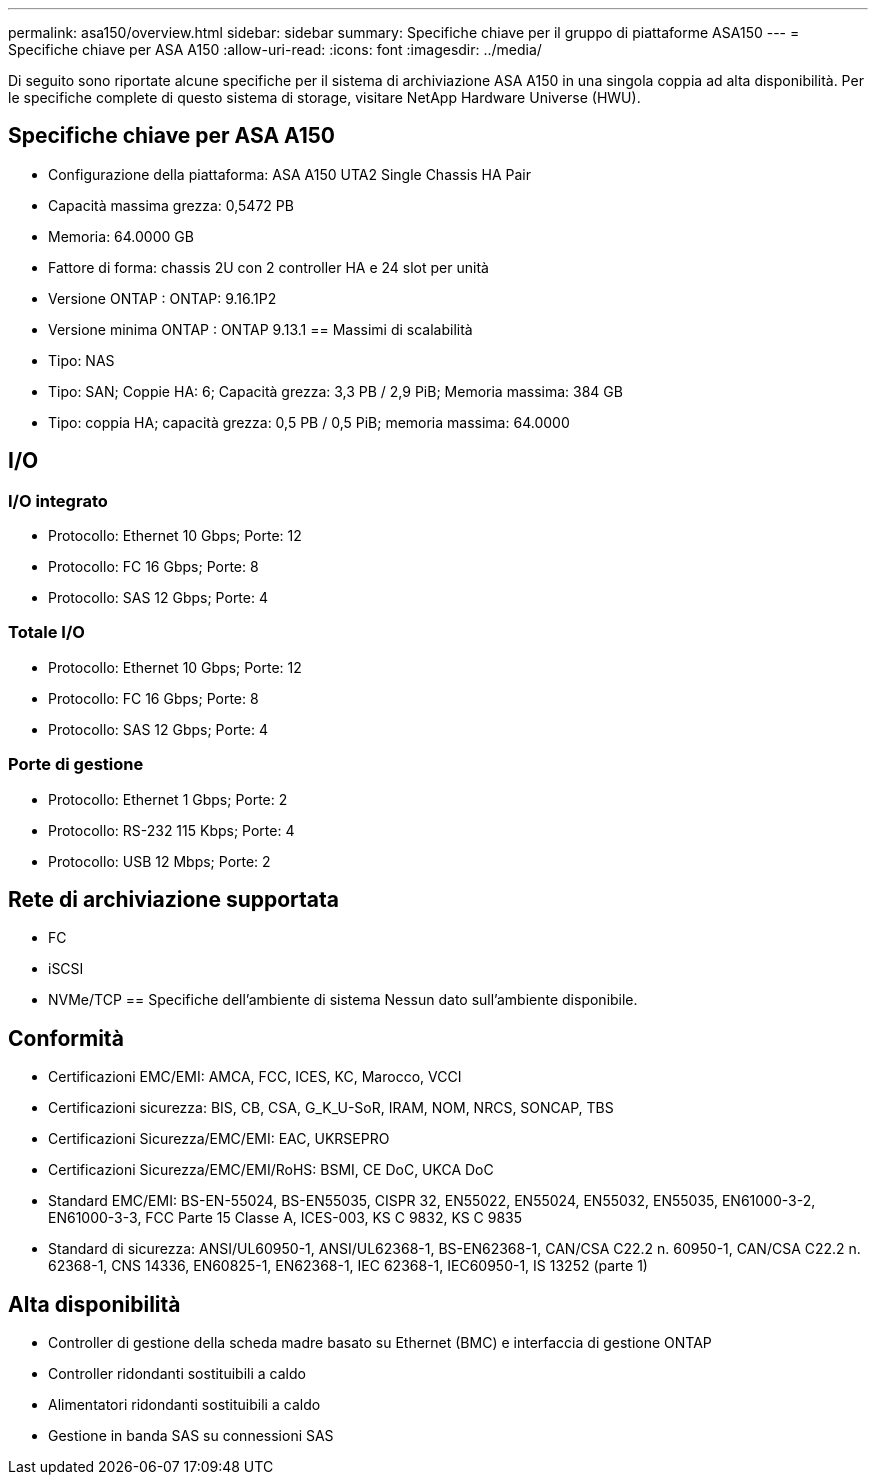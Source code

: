 ---
permalink: asa150/overview.html 
sidebar: sidebar 
summary: Specifiche chiave per il gruppo di piattaforme ASA150 
---
= Specifiche chiave per ASA A150
:allow-uri-read: 
:icons: font
:imagesdir: ../media/


[role="lead"]
Di seguito sono riportate alcune specifiche per il sistema di archiviazione ASA A150 in una singola coppia ad alta disponibilità.  Per le specifiche complete di questo sistema di storage, visitare NetApp Hardware Universe (HWU).



== Specifiche chiave per ASA A150

* Configurazione della piattaforma: ASA A150 UTA2 Single Chassis HA Pair
* Capacità massima grezza: 0,5472 PB
* Memoria: 64.0000 GB
* Fattore di forma: chassis 2U con 2 controller HA e 24 slot per unità
* Versione ONTAP : ONTAP: 9.16.1P2
* Versione minima ONTAP : ONTAP 9.13.1 == Massimi di scalabilità
* Tipo: NAS
* Tipo: SAN; Coppie HA: 6; Capacità grezza: 3,3 PB / 2,9 PiB; Memoria massima: 384 GB
* Tipo: coppia HA; capacità grezza: 0,5 PB / 0,5 PiB; memoria massima: 64.0000




== I/O



=== I/O integrato

* Protocollo: Ethernet 10 Gbps; Porte: 12
* Protocollo: FC 16 Gbps; Porte: 8
* Protocollo: SAS 12 Gbps; Porte: 4




=== Totale I/O

* Protocollo: Ethernet 10 Gbps; Porte: 12
* Protocollo: FC 16 Gbps; Porte: 8
* Protocollo: SAS 12 Gbps; Porte: 4




=== Porte di gestione

* Protocollo: Ethernet 1 Gbps; Porte: 2
* Protocollo: RS-232 115 Kbps; Porte: 4
* Protocollo: USB 12 Mbps; Porte: 2




== Rete di archiviazione supportata

* FC
* iSCSI
* NVMe/TCP == Specifiche dell'ambiente di sistema Nessun dato sull'ambiente disponibile.




== Conformità

* Certificazioni EMC/EMI: AMCA, FCC, ICES, KC, Marocco, VCCI
* Certificazioni sicurezza: BIS, CB, CSA, G_K_U-SoR, IRAM, NOM, NRCS, SONCAP, TBS
* Certificazioni Sicurezza/EMC/EMI: EAC, UKRSEPRO
* Certificazioni Sicurezza/EMC/EMI/RoHS: BSMI, CE DoC, UKCA DoC
* Standard EMC/EMI: BS-EN-55024, BS-EN55035, CISPR 32, EN55022, EN55024, EN55032, EN55035, EN61000-3-2, EN61000-3-3, FCC Parte 15 Classe A, ICES-003, KS C 9832, KS C 9835
* Standard di sicurezza: ANSI/UL60950-1, ANSI/UL62368-1, BS-EN62368-1, CAN/CSA C22.2 n. 60950-1, CAN/CSA C22.2 n. 62368-1, CNS 14336, EN60825-1, EN62368-1, IEC 62368-1, IEC60950-1, IS 13252 (parte 1)




== Alta disponibilità

* Controller di gestione della scheda madre basato su Ethernet (BMC) e interfaccia di gestione ONTAP
* Controller ridondanti sostituibili a caldo
* Alimentatori ridondanti sostituibili a caldo
* Gestione in banda SAS su connessioni SAS

